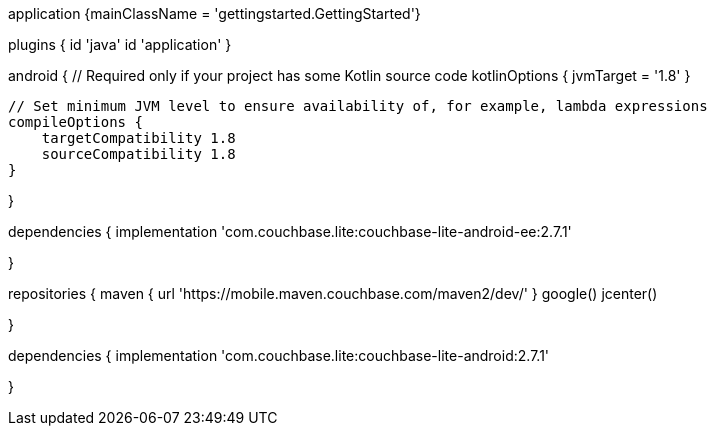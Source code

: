 // tag::allContent[]

// Define the main class for the application.
application {mainClassName = 'gettingstarted.GettingStarted'}

plugins {
    id 'java'
    id 'application'
//   ... other section content as required by user
}


// tag::compileOptions[]
android {
    // Required only if your project has some Kotlin source code
    kotlinOptions { jvmTarget = '1.8' }

    // Set minimum JVM level to ensure availability of, for example, lambda expressions
    compileOptions {
        targetCompatibility 1.8
        sourceCompatibility 1.8
    } 

//   ... other section content as required by user
}
// end::compileOptions[]

// tag::dependencies[]
dependencies {
  implementation 'com.couchbase.lite:couchbase-lite-android-ee:2.7.1'

//   ... other section content as required by user
}
// end::dependencies[]

// tag::repositories[]
repositories {
    maven { url 'https://mobile.maven.couchbase.com/maven2/dev/' }
    google()
    jcenter()

//   ... other section content as required by user
}
// end::repositories[]

// end::allContent[]

// tag::dependenciesCE[]
dependencies {
  implementation 'com.couchbase.lite:couchbase-lite-android:2.7.1'


//   ... other section content as required by user
}
// end::dependenciesCE[]
